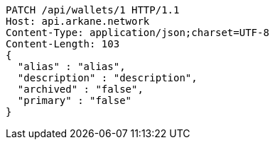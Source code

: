 [source,http,options="nowrap"]
----
PATCH /api/wallets/1 HTTP/1.1
Host: api.arkane.network
Content-Type: application/json;charset=UTF-8
Content-Length: 103
{
  "alias" : "alias",
  "description" : "description",
  "archived" : "false",
  "primary" : "false"
}
----